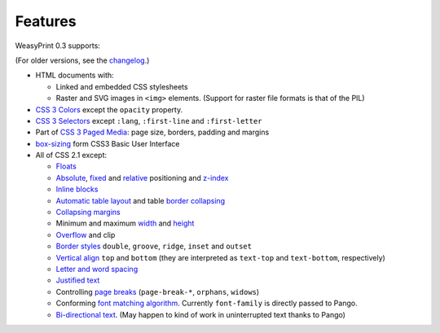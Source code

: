 Features
========

WeasyPrint 0.3 supports:

(For older versions, see the changelog_.)

.. _changelog: https://github.com/Kozea/WeasyPrint/blob/master/CHANGES

* HTML documents with:

  * Linked and embedded CSS stylesheets
  * Raster and SVG images in ``<img>`` elements. (Support for raster file
    formats is that of the PIL)

* `CSS 3 Colors`_ except the ``opacity`` property.
* `CSS 3 Selectors`_ except ``:lang``, ``:first-line`` and
  ``:first-letter``
* Part of `CSS 3 Paged Media`_: page size, borders, padding and margins
* `box-sizing`_ form CSS3 Basic User Interface
* All of CSS 2.1 except:

  * Floats_
  * Absolute_, fixed_ and relative_ positioning and z-index_
  * `Inline blocks`_
  * `Automatic table layout`_ and table `border collapsing`_
  * `Collapsing margins`_
  * Minimum and maximum width_ and height_
  * Overflow_ and clip
  * `Border styles`_ ``double``, ``groove``, ``ridge``, ``inset`` and ``outset``
  * `Vertical align`_ ``top`` and ``bottom`` (they are interpreted as
    ``text-top`` and ``text-bottom``, respectively)
  * `Letter and word spacing`_
  * `Justified text`_
  * Controlling `page breaks`_ (``page-break-*``, ``orphans``, ``widows``)
  * Conforming `font matching algorithm`_. Currently ``font-family``
    is directly passed to Pango.
  * `Bi-directional text`_. (May happen to kind of work in uninterrupted text
    thanks to Pango)

.. _CSS 3 Colors: http://www.w3.org/TR/css3-color/
.. _CSS 3 Selectors: http://www.w3.org/TR/css3-selectors/
.. _CSS 3 Paged Media: http://www.w3.org/TR/css3-page/
.. _box-sizing: http://www.w3.org/TR/css3-ui/#box-sizing
.. _Floats: http://www.w3.org/TR/CSS21/visuren.html#floats
.. _Absolute: http://www.w3.org/TR/CSS21/visuren.html#absolute-positioning
.. _fixed: http://www.w3.org/TR/CSS21/visuren.html#fixed-positioning
.. _z-index: http://www.w3.org/TR/CSS21/visuren.html#layers
.. _relative: http://www.w3.org/TR/CSS21/visuren.html#relative-positioning
.. _Automatic table layout: http://www.w3.org/TR/CSS21/tables.html#auto-table-layout
.. _Inline blocks: http://www.w3.org/TR/CSS21/visuren.html#value-def-inline-block
.. _border collapsing: http://www.w3.org/TR/CSS21/tables.html#collapsing-borders
.. _Collapsing margins: http://www.w3.org/TR/CSS21/box.html#collapsing-margins
.. _width: http://www.w3.org/TR/CSS21/visudet.html#min-max-widths
.. _height: http://www.w3.org/TR/CSS21/visudet.html#min-max-heights
.. _Overflow: http://www.w3.org/TR/CSS21/visufx.html#overflow-clipping
.. _Border styles: http://www.w3.org/TR/CSS21/box.html#border-style-properties
.. _Vertical align: http://www.w3.org/TR/CSS21/visudet.html#propdef-vertical-align
.. _Letter and word spacing: http://www.w3.org/TR/CSS21/text.html#spacing-props
.. _Justified text: http://www.w3.org/TR/CSS21/text.html#alignment-prop
.. _page breaks: http://www.w3.org/TR/CSS21/page.html#page-breaks
.. _font matching algorithm: http://www.w3.org/TR/CSS21/fonts.html#algorithm
.. _Bi-directional text: http://www.w3.org/TR/CSS21/visuren.html#direction
